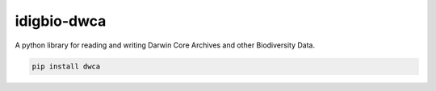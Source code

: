 idigbio-dwca
=====================

.. image:: https://img.shields.io/pypi/v/dwca.svg
    :target: https://pypi.python.org/pypi/dwca

.. image:: https://img.shields.io/travis/iDigBio/idigbio-dwca.svg
        :target: https://travis-ci.org/iDigBio/idigbio-dwca

A python library for reading and writing Darwin Core Archives and other Biodiversity Data.

.. code-block:: 

    pip install dwca